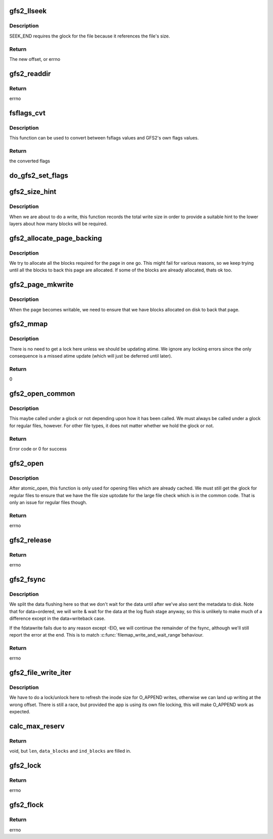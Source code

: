 .. -*- coding: utf-8; mode: rst -*-
.. src-file: fs/gfs2/file.c

.. _`gfs2_llseek`:

gfs2_llseek
===========

.. c:function:: loff_t gfs2_llseek(struct file *file, loff_t offset, int whence)

    seek to a location in a file

    :param struct file \*file:
        the file

    :param loff_t offset:
        the offset

    :param int whence:
        Where to seek from (SEEK_SET, SEEK_CUR, or SEEK_END)

.. _`gfs2_llseek.description`:

Description
-----------

SEEK_END requires the glock for the file because it references the
file's size.

.. _`gfs2_llseek.return`:

Return
------

The new offset, or errno

.. _`gfs2_readdir`:

gfs2_readdir
============

.. c:function:: int gfs2_readdir(struct file *file, struct dir_context *ctx)

    Iterator for a directory

    :param struct file \*file:
        The directory to read from

    :param struct dir_context \*ctx:
        What to feed directory entries to

.. _`gfs2_readdir.return`:

Return
------

errno

.. _`fsflags_cvt`:

fsflags_cvt
===========

.. c:function:: u32 fsflags_cvt(const u32 *table, u32 val)

    :param const u32 \*table:
        A table of 32 u32 flags

    :param u32 val:
        a 32 bit value to convert

.. _`fsflags_cvt.description`:

Description
-----------

This function can be used to convert between fsflags values and
GFS2's own flags values.

.. _`fsflags_cvt.return`:

Return
------

the converted flags

.. _`do_gfs2_set_flags`:

do_gfs2_set_flags
=================

.. c:function:: int do_gfs2_set_flags(struct file *filp, u32 reqflags, u32 mask)

    set flags on an inode

    :param struct file \*filp:
        file pointer

    :param u32 reqflags:
        The flags to set

    :param u32 mask:
        Indicates which flags are valid

.. _`gfs2_size_hint`:

gfs2_size_hint
==============

.. c:function:: void gfs2_size_hint(struct file *filep, loff_t offset, size_t size)

    Give a hint to the size of a write request

    :param struct file \*filep:
        The struct file

    :param loff_t offset:
        The file offset of the write

    :param size_t size:
        The length of the write

.. _`gfs2_size_hint.description`:

Description
-----------

When we are about to do a write, this function records the total
write size in order to provide a suitable hint to the lower layers
about how many blocks will be required.

.. _`gfs2_allocate_page_backing`:

gfs2_allocate_page_backing
==========================

.. c:function:: int gfs2_allocate_page_backing(struct page *page)

    Use bmap to allocate blocks

    :param struct page \*page:
        The (locked) page to allocate backing for

.. _`gfs2_allocate_page_backing.description`:

Description
-----------

We try to allocate all the blocks required for the page in
one go. This might fail for various reasons, so we keep
trying until all the blocks to back this page are allocated.
If some of the blocks are already allocated, thats ok too.

.. _`gfs2_page_mkwrite`:

gfs2_page_mkwrite
=================

.. c:function:: int gfs2_page_mkwrite(struct vm_area_struct *vma, struct vm_fault *vmf)

    Make a shared, \ :c:func:`mmap`\ ed, page writable

    :param struct vm_area_struct \*vma:
        The virtual memory area

    :param struct vm_fault \*vmf:
        The virtual memory fault containing the page to become writable

.. _`gfs2_page_mkwrite.description`:

Description
-----------

When the page becomes writable, we need to ensure that we have
blocks allocated on disk to back that page.

.. _`gfs2_mmap`:

gfs2_mmap
=========

.. c:function:: int gfs2_mmap(struct file *file, struct vm_area_struct *vma)

    :param struct file \*file:
        The file to map

    :param struct vm_area_struct \*vma:
        The VMA which described the mapping

.. _`gfs2_mmap.description`:

Description
-----------

There is no need to get a lock here unless we should be updating
atime. We ignore any locking errors since the only consequence is
a missed atime update (which will just be deferred until later).

.. _`gfs2_mmap.return`:

Return
------

0

.. _`gfs2_open_common`:

gfs2_open_common
================

.. c:function:: int gfs2_open_common(struct inode *inode, struct file *file)

    This is common to open and atomic_open

    :param struct inode \*inode:
        The inode being opened

    :param struct file \*file:
        The file being opened

.. _`gfs2_open_common.description`:

Description
-----------

This maybe called under a glock or not depending upon how it has
been called. We must always be called under a glock for regular
files, however. For other file types, it does not matter whether
we hold the glock or not.

.. _`gfs2_open_common.return`:

Return
------

Error code or 0 for success

.. _`gfs2_open`:

gfs2_open
=========

.. c:function:: int gfs2_open(struct inode *inode, struct file *file)

    open a file

    :param struct inode \*inode:
        the inode to open

    :param struct file \*file:
        the struct file for this opening

.. _`gfs2_open.description`:

Description
-----------

After atomic_open, this function is only used for opening files
which are already cached. We must still get the glock for regular
files to ensure that we have the file size uptodate for the large
file check which is in the common code. That is only an issue for
regular files though.

.. _`gfs2_open.return`:

Return
------

errno

.. _`gfs2_release`:

gfs2_release
============

.. c:function:: int gfs2_release(struct inode *inode, struct file *file)

    called to close a struct file

    :param struct inode \*inode:
        the inode the struct file belongs to

    :param struct file \*file:
        the struct file being closed

.. _`gfs2_release.return`:

Return
------

errno

.. _`gfs2_fsync`:

gfs2_fsync
==========

.. c:function:: int gfs2_fsync(struct file *file, loff_t start, loff_t end, int datasync)

    sync the dirty data for a file (across the cluster)

    :param struct file \*file:
        the file that points to the dentry

    :param loff_t start:
        the start position in the file to sync

    :param loff_t end:
        the end position in the file to sync

    :param int datasync:
        set if we can ignore timestamp changes

.. _`gfs2_fsync.description`:

Description
-----------

We split the data flushing here so that we don't wait for the data
until after we've also sent the metadata to disk. Note that for
data=ordered, we will write & wait for the data at the log flush
stage anyway, so this is unlikely to make much of a difference
except in the data=writeback case.

If the fdatawrite fails due to any reason except -EIO, we will
continue the remainder of the fsync, although we'll still report
the error at the end. This is to match \ :c:func:`filemap_write_and_wait_range`\ 
behaviour.

.. _`gfs2_fsync.return`:

Return
------

errno

.. _`gfs2_file_write_iter`:

gfs2_file_write_iter
====================

.. c:function:: ssize_t gfs2_file_write_iter(struct kiocb *iocb, struct iov_iter *from)

    Perform a write to a file

    :param struct kiocb \*iocb:
        The io context

    :param struct iov_iter \*from:
        *undescribed*

.. _`gfs2_file_write_iter.description`:

Description
-----------

We have to do a lock/unlock here to refresh the inode size for
O_APPEND writes, otherwise we can land up writing at the wrong
offset. There is still a race, but provided the app is using its
own file locking, this will make O_APPEND work as expected.

.. _`calc_max_reserv`:

calc_max_reserv
===============

.. c:function:: void calc_max_reserv(struct gfs2_inode *ip, loff_t *len, unsigned int *data_blocks, unsigned int *ind_blocks, unsigned int max_blocks)

    Reverse of write_calc_reserv. Given a number of blocks, determine how many bytes can be written.

    :param struct gfs2_inode \*ip:
        The inode in question.

    :param loff_t \*len:
        Max cap of bytes. What we return in \*len must be <= this.

    :param unsigned int \*data_blocks:
        Compute and return the number of data blocks needed

    :param unsigned int \*ind_blocks:
        Compute and return the number of indirect blocks needed

    :param unsigned int max_blocks:
        The total blocks available to work with.

.. _`calc_max_reserv.return`:

Return
------

void, but \ ``len``\ , \ ``data_blocks``\  and \ ``ind_blocks``\  are filled in.

.. _`gfs2_lock`:

gfs2_lock
=========

.. c:function:: int gfs2_lock(struct file *file, int cmd, struct file_lock *fl)

    acquire/release a posix lock on a file

    :param struct file \*file:
        the file pointer

    :param int cmd:
        either modify or retrieve lock state, possibly wait

    :param struct file_lock \*fl:
        type and range of lock

.. _`gfs2_lock.return`:

Return
------

errno

.. _`gfs2_flock`:

gfs2_flock
==========

.. c:function:: int gfs2_flock(struct file *file, int cmd, struct file_lock *fl)

    acquire/release a flock lock on a file

    :param struct file \*file:
        the file pointer

    :param int cmd:
        either modify or retrieve lock state, possibly wait

    :param struct file_lock \*fl:
        type and range of lock

.. _`gfs2_flock.return`:

Return
------

errno

.. This file was automatic generated / don't edit.

